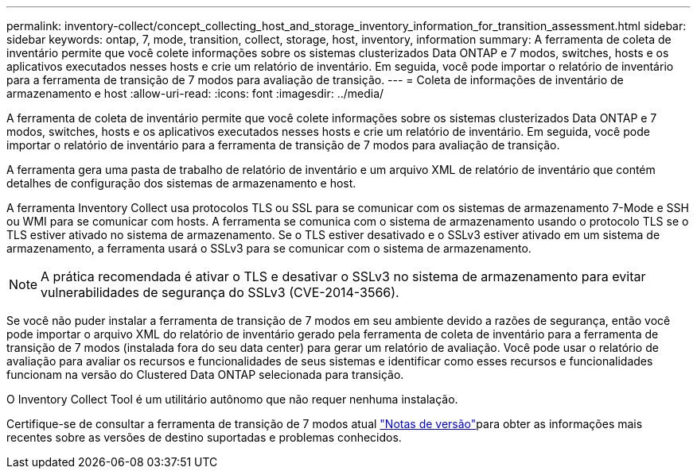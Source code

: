 ---
permalink: inventory-collect/concept_collecting_host_and_storage_inventory_information_for_transition_assessment.html 
sidebar: sidebar 
keywords: ontap, 7, mode, transition, collect, storage, host, inventory, information 
summary: A ferramenta de coleta de inventário permite que você colete informações sobre os sistemas clusterizados Data ONTAP e 7 modos, switches, hosts e os aplicativos executados nesses hosts e crie um relatório de inventário. Em seguida, você pode importar o relatório de inventário para a ferramenta de transição de 7 modos para avaliação de transição. 
---
= Coleta de informações de inventário de armazenamento e host
:allow-uri-read: 
:icons: font
:imagesdir: ../media/


[role="lead"]
A ferramenta de coleta de inventário permite que você colete informações sobre os sistemas clusterizados Data ONTAP e 7 modos, switches, hosts e os aplicativos executados nesses hosts e crie um relatório de inventário. Em seguida, você pode importar o relatório de inventário para a ferramenta de transição de 7 modos para avaliação de transição.

A ferramenta gera uma pasta de trabalho de relatório de inventário e um arquivo XML de relatório de inventário que contém detalhes de configuração dos sistemas de armazenamento e host.

A ferramenta Inventory Collect usa protocolos TLS ou SSL para se comunicar com os sistemas de armazenamento 7-Mode e SSH ou WMI para se comunicar com hosts. A ferramenta se comunica com o sistema de armazenamento usando o protocolo TLS se o TLS estiver ativado no sistema de armazenamento. Se o TLS estiver desativado e o SSLv3 estiver ativado em um sistema de armazenamento, a ferramenta usará o SSLv3 para se comunicar com o sistema de armazenamento.


NOTE: A prática recomendada é ativar o TLS e desativar o SSLv3 no sistema de armazenamento para evitar vulnerabilidades de segurança do SSLv3 (CVE-2014-3566).

Se você não puder instalar a ferramenta de transição de 7 modos em seu ambiente devido a razões de segurança, então você pode importar o arquivo XML do relatório de inventário gerado pela ferramenta de coleta de inventário para a ferramenta de transição de 7 modos (instalada fora do seu data center) para gerar um relatório de avaliação. Você pode usar o relatório de avaliação para avaliar os recursos e funcionalidades de seus sistemas e identificar como esses recursos e funcionalidades funcionam na versão do Clustered Data ONTAP selecionada para transição.

O Inventory Collect Tool é um utilitário autônomo que não requer nenhuma instalação.

Certifique-se de consultar a ferramenta de transição de 7 modos atual link:http://docs.netapp.com/us-en/ontap-7mode-transition/releasenotes.html["Notas de versão"]para obter as informações mais recentes sobre as versões de destino suportadas e problemas conhecidos.
